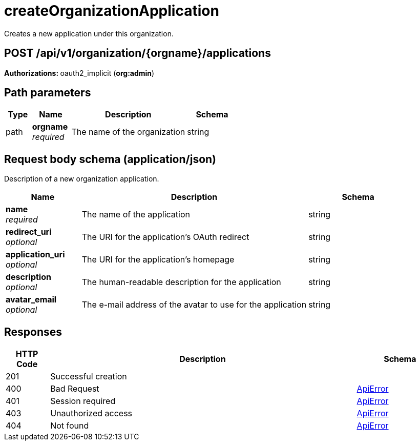 
= createOrganizationApplication
Creates a new application under this organization.

[discrete]
== POST /api/v1/organization/{orgname}/applications



**Authorizations: **oauth2_implicit (**org:admin**)


[discrete]
== Path parameters

[options="header", width=100%, cols=".^2a,.^3a,.^9a,.^4a"]
|===
|Type|Name|Description|Schema
|path|**orgname** + 
_required_|The name of the organization|string
|===


[discrete]
== Request body schema (application/json)

Description of a new organization application.

[options="header", width=100%, cols=".^3a,.^9a,.^4a"]
|===
|Name|Description|Schema
|**name** + 
_required_|The name of the application|string
|**redirect_uri** + 
_optional_|The URI for the application's OAuth redirect|string
|**application_uri** + 
_optional_|The URI for the application's homepage|string
|**description** + 
_optional_|The human-readable description for the application|string
|**avatar_email** + 
_optional_|The e-mail address of the avatar to use for the application|string
|===


[discrete]
== Responses

[options="header", width=100%, cols=".^2a,.^14a,.^4a"]
|===
|HTTP Code|Description|Schema
|201|Successful creation|
|400|Bad Request|&lt;&lt;_apierror,ApiError&gt;&gt;
|401|Session required|&lt;&lt;_apierror,ApiError&gt;&gt;
|403|Unauthorized access|&lt;&lt;_apierror,ApiError&gt;&gt;
|404|Not found|&lt;&lt;_apierror,ApiError&gt;&gt;
|===
